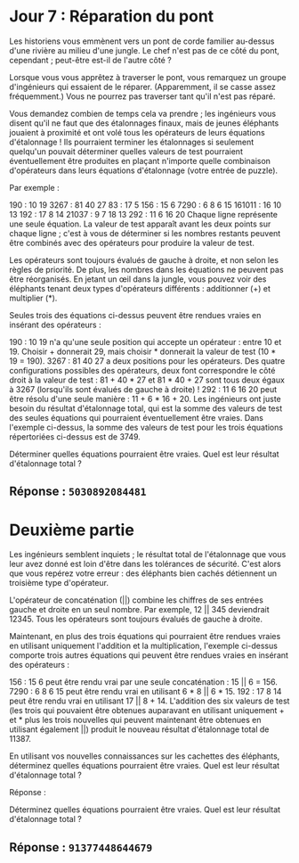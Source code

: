 * Jour 7 : Réparation du pont
Les historiens vous emmènent vers un pont de corde familier au-dessus d'une rivière au milieu d'une jungle. Le chef n'est pas de ce côté du pont, cependant ; peut-être est-il de l'autre côté ?

Lorsque vous vous apprêtez à traverser le pont, vous remarquez un groupe d'ingénieurs qui essaient de le réparer. (Apparemment, il se casse assez fréquemment.) Vous ne pourrez pas traverser tant qu'il n'est pas réparé.

Vous demandez combien de temps cela va prendre ; les ingénieurs vous disent qu'il ne faut que des étalonnages finaux, mais de jeunes éléphants jouaient à proximité et ont volé tous les opérateurs de leurs équations d'étalonnage ! Ils pourraient terminer les étalonnages si seulement quelqu'un pouvait déterminer quelles valeurs de test pourraient éventuellement être produites en plaçant n'importe quelle combinaison d'opérateurs dans leurs équations d'étalonnage (votre entrée de puzzle).

Par exemple :

190 : 10 19
3267 : 81 40 27
83 : 17 5
156 : 15 6
7290 : 6 8 6 15
161011 : 16 10 13
192 : 17 8 14
21037 : 9 7 18 13
292 : 11 6 16 20
Chaque ligne représente une seule équation. La valeur de test apparaît avant les deux points sur chaque ligne ; c'est à vous de déterminer si les nombres restants peuvent être combinés avec des opérateurs pour produire la valeur de test.

Les opérateurs sont toujours évalués de gauche à droite, et non selon les règles de priorité. De plus, les nombres dans les équations ne peuvent pas être réorganisés. En jetant un œil dans la jungle, vous pouvez voir des éléphants tenant deux types d'opérateurs différents : additionner (+) et multiplier (*).

Seules trois des équations ci-dessus peuvent être rendues vraies en insérant des opérateurs :

190 : 10 19 n'a qu'une seule position qui accepte un opérateur : entre 10 et 19. Choisir + donnerait 29, mais choisir * donnerait la valeur de test (10 * 19 = 190).
3267 : 81 40 27 a deux positions pour les opérateurs. Des quatre configurations possibles des opérateurs, deux font correspondre le côté droit à la valeur de test : 81 + 40 * 27 et 81 * 40 + 27 sont tous deux égaux à 3267 (lorsqu'ils sont évalués de gauche à droite) !
292 : 11 6 16 20 peut être résolu d'une seule manière : 11 + 6 * 16 + 20.
Les ingénieurs ont juste besoin du résultat d'étalonnage total, qui est la somme des valeurs de test des seules équations qui pourraient éventuellement être vraies.
Dans l'exemple ci-dessus, la somme des valeurs de test pour les trois équations répertoriées ci-dessus est de 3749.

Déterminer quelles équations pourraient être vraies. Quel est leur résultat d'étalonnage total ?

** Réponse : ~5030892084481~

* Deuxième partie 

Les ingénieurs semblent inquiets ; le résultat total de l'étalonnage que vous leur avez donné est loin d'être dans les tolérances de sécurité. C'est alors que vous repérez votre erreur : des éléphants bien cachés détiennent un troisième type d'opérateur.

L'opérateur de concaténation (||) combine les chiffres de ses entrées gauche et droite en un seul nombre. Par exemple, 12 || 345 deviendrait 12345. Tous les opérateurs sont toujours évalués de gauche à droite.

Maintenant, en plus des trois équations qui pourraient être rendues vraies en utilisant uniquement l'addition et la multiplication, l'exemple ci-dessus comporte trois autres équations qui peuvent être rendues vraies en insérant des opérateurs :

156 : 15 6 peut être rendu vrai par une seule concaténation : 15 || 6 = 156.
7290 : 6 8 6 15 peut être rendu vrai en utilisant 6 * 8 || 6 * 15.
192 : 17 8 14 peut être rendu vrai en utilisant 17 || 8 + 14.
L'addition des six valeurs de test (les trois qui pouvaient être obtenues auparavant en utilisant uniquement + et * plus les trois nouvelles qui peuvent maintenant être obtenues en utilisant également ||) produit le nouveau résultat d'étalonnage total de 11387.

En utilisant vos nouvelles connaissances sur les cachettes des éléphants, déterminez quelles équations pourraient être vraies. Quel est leur résultat d'étalonnage total ?

Réponse :

Déterminez quelles équations pourraient être vraies. Quel est leur résultat d'étalonnage total ?

** Réponse : ~91377448644679~
